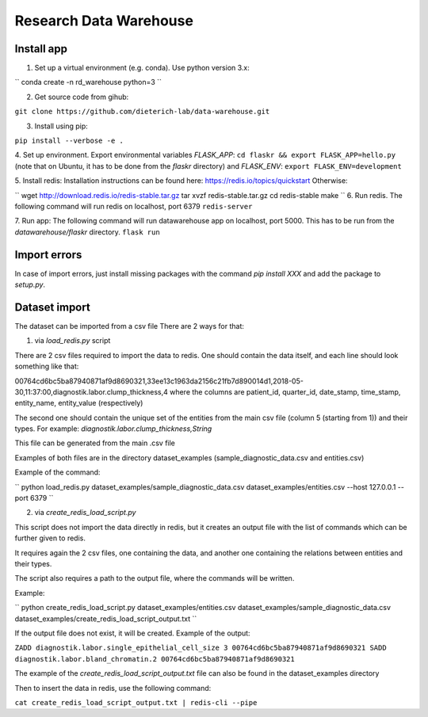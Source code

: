 Research Data Warehouse
=======================

Install app
-----------

1. Set up a virtual environment (e.g. conda). Use python version 3.x:

``
conda create -n rd_warehouse python=3
``

2. Get source code from gihub:

``git clone https://github.com/dieterich-lab/data-warehouse.git``

3. Install using pip:

``pip install --verbose -e .``

4. Set up environment.
Export environmental variables `FLASK_APP`:
``cd flaskr && export FLASK_APP=hello.py`` (note that on Ubuntu, it has to be done from the `flaskr` directory)
and `FLASK_ENV`:
``export FLASK_ENV=development``

5. Install redis:
Installation instructions can be found here: https://redis.io/topics/quickstart
Otherwise:

``
wget http://download.redis.io/redis-stable.tar.gz
tar xvzf redis-stable.tar.gz
cd redis-stable
make
``
6. Run redis.
The following command will run redis on localhost, port 6379
``redis-server``

7. Run app:
The following command will run datawarehouse app on localhost, port 5000.
This has to be run from the `datawarehouse/flaskr` directory.
``flask run``

Import errors
-------------
In case of import errors, just install missing packages with the command `pip install XXX` and add the package to `setup.py`.


Dataset import
--------------
The dataset can be imported from a csv file
There are 2 ways for that:

1. via `load_redis.py` script

There are 2 csv files required to import the data to redis. One should contain the data itself, and each line should look something like that:

00764cd6bc5ba87940871af9d8690321,33ee13c1963da2156c21fb7d890014d1,2018-05-30,11:37:00,diagnostik.labor.clump_thickness,4
where the columns are patient_id, quarter_id, date_stamp, time_stamp, entity_name, entity_value (respectively)

The second one should contain the unique set of the entities from the main csv file (column 5 (starting from 1)) and their types.
For example: `diagnostik.labor.clump_thickness,String`

This file can be generated from the main .csv file

Examples of both files are in the directory dataset_examples (sample_diagnostic_data.csv and entities.csv)

Example of the command:

``
python load_redis.py dataset_examples/sample_diagnostic_data.csv dataset_examples/entities.csv --host 127.0.0.1 --port 6379
``

2. via `create_redis_load_script.py`

This script does not import the data directly in redis, but it creates an output file with the list of commands which can be further given to redis.

It requires again the 2 csv files, one containing the data, and another one containing the relations between entities and their types.

The script also requires a path to the output file, where the commands will be written.

Example:

``
python create_redis_load_script.py dataset_examples/entities.csv dataset_examples/sample_diagnostic_data.csv dataset_examples/create_redis_load_script_output.txt
``

If the output file does not exist, it will be created. Example of the output:

``ZADD diagnostik.labor.single_epithelial_cell_size 3 00764cd6bc5ba87940871af9d8690321
SADD diagnostik.labor.bland_chromatin.2 00764cd6bc5ba87940871af9d8690321``

The example of the `create_redis_load_script_output.txt` file can also be found in the dataset_examples directory

Then to insert the data in redis, use the following command:

``cat create_redis_load_script_output.txt | redis-cli --pipe``